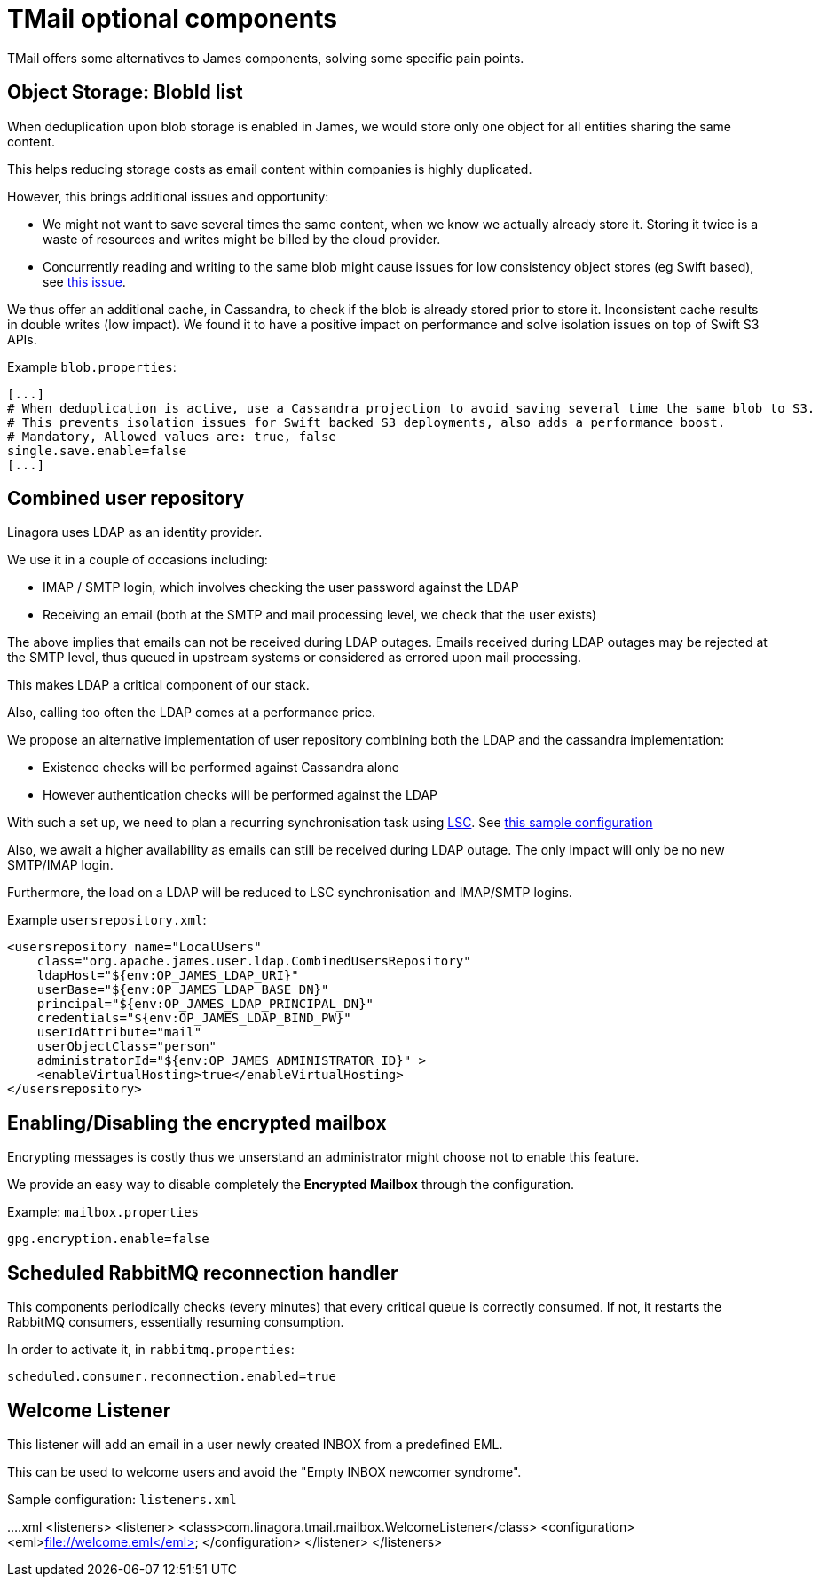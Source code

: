 = TMail optional components
:navtitle: Optional components

TMail offers some alternatives to James components, solving some specific pain points.

== Object Storage: BlobId list

When deduplication upon blob storage is enabled in James, we would store only one object for all
entities sharing the same content.

This helps reducing storage costs as email content within companies is highly duplicated.

However, this brings additional issues and opportunity:

 - We might not want to save several times the same content, when we know we actually already store it. Storing it twice
is a waste of resources and writes might be billed by the cloud provider.
 - Concurrently reading and writing to the same blob might cause issues for low consistency object stores (eg Swift based),
see link:https://issues.apache.org/jira/browse/JAMES-3570[this issue].

We thus offer an additional cache, in Cassandra, to check if the blob is already stored prior to store it. Inconsistent
cache results in double writes (low impact). We found it to have a positive impact on performance and solve isolation issues
on top of Swift S3 APIs.

Example `blob.properties`:

....
[...]
# When deduplication is active, use a Cassandra projection to avoid saving several time the same blob to S3.
# This prevents isolation issues for Swift backed S3 deployments, also adds a performance boost.
# Mandatory, Allowed values are: true, false
single.save.enable=false
[...]
....

== Combined user repository

Linagora uses LDAP as an identity provider.

We use it in a couple of occasions including:

 - IMAP / SMTP login, which involves checking the user password against the LDAP
 - Receiving an email (both at the SMTP and mail processing level, we check that the user exists)

The above implies that emails can not be received during LDAP outages. Emails received during LDAP outages
may be rejected at the SMTP level, thus queued in upstream systems or considered as errored upon mail processing.

This makes LDAP a critical component of our stack.

Also, calling too often the LDAP comes at a performance price.

We propose an alternative implementation of user repository combining both the LDAP and the cassandra implementation:

 - Existence checks will be performed against Cassandra alone
 - However authentication checks will be performed against the LDAP

With such a set up, we need to plan a recurring synchronisation task using link:https://github.com/lsc-project/lsc-james-plugin#users-synchronization[LSC].
See link:https://github.com/lsc-project/lsc-james-plugin/tree/master/sample/ldap-to-james-user[this sample configuration]

Also, we await a higher availability as emails can still be received during LDAP outage. The only impact will only be no new SMTP/IMAP login.

Furthermore, the load on a LDAP will be reduced to LSC synchronisation and IMAP/SMTP logins.

Example `usersrepository.xml`:

....
<usersrepository name="LocalUsers"
    class="org.apache.james.user.ldap.CombinedUsersRepository"
    ldapHost="${env:OP_JAMES_LDAP_URI}"
    userBase="${env:OP_JAMES_LDAP_BASE_DN}"
    principal="${env:OP_JAMES_LDAP_PRINCIPAL_DN}"
    credentials="${env:OP_JAMES_LDAP_BIND_PW}"
    userIdAttribute="mail"
    userObjectClass="person"
    administratorId="${env:OP_JAMES_ADMINISTRATOR_ID}" >
    <enableVirtualHosting>true</enableVirtualHosting>
</usersrepository>

....

== Enabling/Disabling the encrypted mailbox

Encrypting messages is costly thus we unserstand an administrator might choose not to enable this feature.

We provide an easy way to disable completely the **Encrypted Mailbox** through the configuration.

Example: `mailbox.properties`

....
gpg.encryption.enable=false
....

== Scheduled RabbitMQ reconnection handler

This components periodically checks (every minutes) that every critical queue is
correctly consumed. If not, it restarts the RabbitMQ consumers, essentially
resuming consumption.

In order to activate it, in `rabbitmq.properties`:

....
scheduled.consumer.reconnection.enabled=true
....

== Welcome Listener

This listener will add an email in a user newly created INBOX from a predefined EML.

This can be used to welcome users and avoid the "Empty INBOX newcomer syndrome".

Sample configuration: `listeners.xml`

....xml
<listeners>
  <listener>
    <class>com.linagora.tmail.mailbox.WelcomeListener</class>
    <configuration>
      <eml>file://welcome.eml</eml>
    </configuration>
  </listener>
</listeners>
....